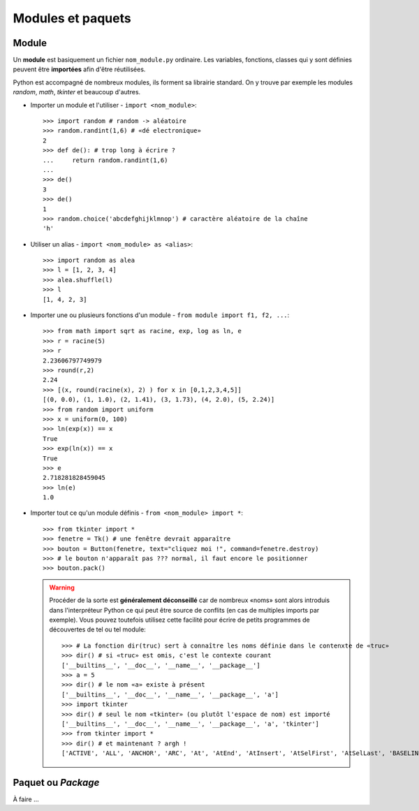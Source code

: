 ******************
Modules et paquets
******************

Module
======

Un **module** est basiquement un fichier ``nom_module.py`` ordinaire. Les variables, fonctions, classes qui y sont  définies peuvent être **importées** afin d'être réutilisées.

Python est accompagné de nombreux modules, ils forment sa librairie standard. On y trouve par exemple les modules *random*, *math*, *tkinter* et beaucoup d'autres.

* Importer un module et l'utiliser - ``import <nom_module>``::

        >>> import random # random -> aléatoire
        >>> random.randint(1,6) # «dé electronique»
        2
        >>> def de(): # trop long à écrire ?
        ...     return random.randint(1,6)
        ...
        >>> de()
        3
        >>> de()
        1
        >>> random.choice('abcdefghijklmnop') # caractère aléatoire de la chaîne
        'h'

* Utiliser un alias - ``import <nom_module> as <alias>``::

        >>> import random as alea
        >>> l = [1, 2, 3, 4]
        >>> alea.shuffle(l)
        >>> l
        [1, 4, 2, 3]

* Importer une ou plusieurs fonctions d'un module - ``from module import f1, f2, ...``::

        >>> from math import sqrt as racine, exp, log as ln, e
        >>> r = racine(5)
        >>> r
        2.23606797749979
        >>> round(r,2)
        2.24
        >>> [(x, round(racine(x), 2) ) for x in [0,1,2,3,4,5]]
        [(0, 0.0), (1, 1.0), (2, 1.41), (3, 1.73), (4, 2.0), (5, 2.24)]
        >>> from random import uniform 
        >>> x = uniform(0, 100)
        >>> ln(exp(x)) == x
        True
        >>> exp(ln(x)) == x
        True
        >>> e
        2.718281828459045
        >>> ln(e)
        1.0


* Importer tout ce qu'un module définis - ``from <nom_module> import *``::

        >>> from tkinter import *
        >>> fenetre = Tk() # une fenêtre devrait apparaître
        >>> bouton = Button(fenetre, text="cliquez moi !", command=fenetre.destroy)
        >>> # le bouton n'apparaît pas ??? normal, il faut encore le positionner
        >>> bouton.pack()
        
  .. warning::
        
        Procéder de la sorte est **généralement déconseillé** car de nombreux «noms» sont alors introduis dans l'interpréteur Python ce qui peut être source de conflits (en cas de multiples imports par exemple).
        Vous pouvez toutefois utilisez cette facilité pour écrire de petits programmes de découvertes de tel ou tel module::

                >>> # La fonction dir(truc) sert à connaître les noms définie dans le contenxte de «truc»
                >>> dir() # si «truc» est omis, c'est le contexte courant
                ['__builtins__', '__doc__', '__name__', '__package__']
                >>> a = 5
                >>> dir() # le nom «a» existe à présent
                ['__builtins__', '__doc__', '__name__', '__package__', 'a']
                >>> import tkinter
                >>> dir() # seul le nom «tkinter» (ou plutôt l'espace de nom) est importé
                ['__builtins__', '__doc__', '__name__', '__package__', 'a', 'tkinter']
                >>> from tkinter import *
                >>> dir() # et maintenant ? argh !
                ['ACTIVE', 'ALL', 'ANCHOR', 'ARC', 'At', 'AtEnd', 'AtInsert', 'AtSelFirst', 'AtSelLast', 'BASELINE', 'BEVEL', 'BOTH', 'BOTTOM', 'BROWSE', 'BUTT', 'BaseWidget', 'BitmapImage', 'BooleanVar', 'Button', 'CASCADE', 'CENTER', 'CHAR', 'CHECKBUTTON', 'CHORD', 'COMMAND', 'CURRENT' ... 


Paquet ou *Package*
===================

À faire ...
